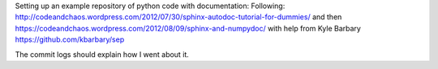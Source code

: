 Setting up an example repository of python code with documentation:
Following: http://codeandchaos.wordpress.com/2012/07/30/sphinx-autodoc-tutorial-for-dummies/
and then 
https://codeandchaos.wordpress.com/2012/08/09/sphinx-and-numpydoc/
with help from Kyle Barbary https://github.com/kbarbary/sep

The commit logs should explain how I went about it.
